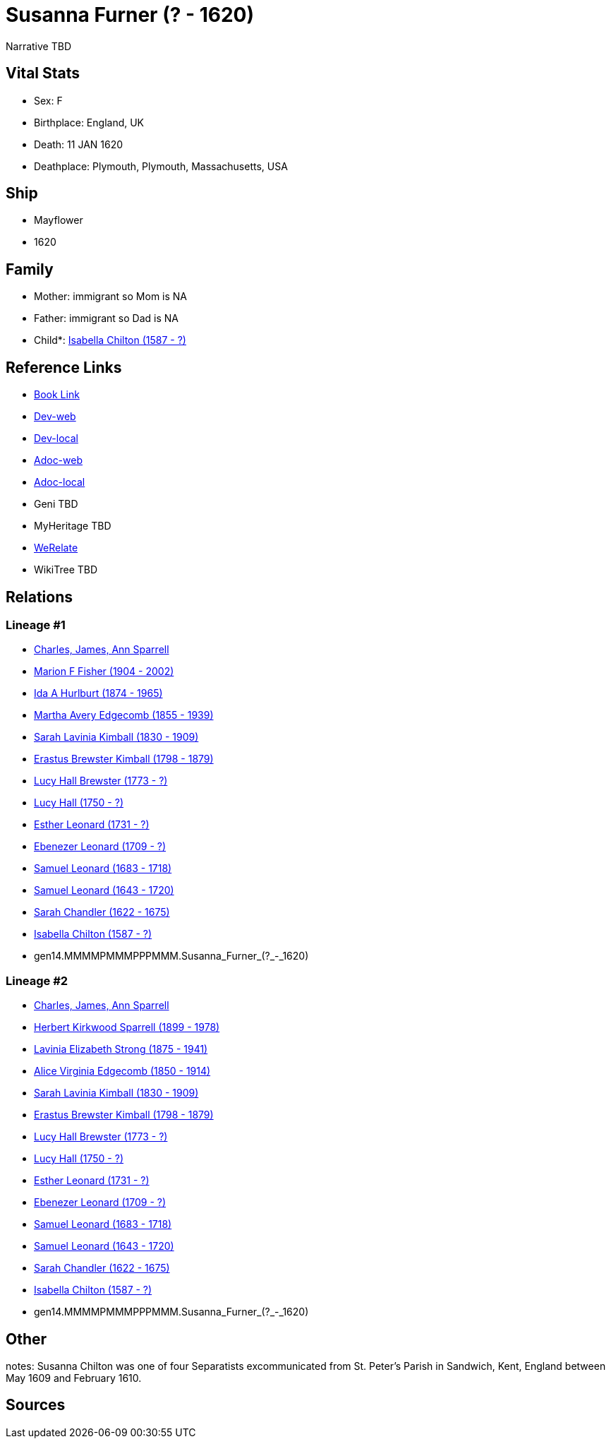 = Susanna Furner (? - 1620)

Narrative TBD


== Vital Stats


* Sex: F
* Birthplace: England, UK
* Death: 11 JAN 1620
* Deathplace: Plymouth, Plymouth, Massachusetts, USA


== Ship
* Mayflower
* 1620


== Family
* Mother: immigrant so Mom is NA
* Father: immigrant so Dad is NA
* Child*: https://github.com/sparrell/cfs_ancestors/blob/main/Vol_02_Ships/V2_C5_Ancestors/V2_C5_G13/gen13.MMMMPMMMPPPMM.Isabella_Chilton.adoc[Isabella Chilton (1587 - ?)]


== Reference Links
* https://github.com/sparrell/cfs_ancestors/blob/main/Vol_02_Ships/V2_C5_Ancestors/V2_C5_G14/gen14.MMMMPMMMPPPMMM.Susanna_Furner.adoc[Book Link]
* https://cfsjksas.gigalixirapp.com/person?p=p0850[Dev-web]
* https://localhost:4000/person?p=p0850[Dev-local]
* https://cfsjksas.gigalixirapp.com/adoc?p=p0850[Adoc-web]
* https://localhost:4000/adoc?p=p0850[Adoc-local]
* Geni TBD
* MyHeritage TBD
* https://www.werelate.org/wiki/Person:Unknown_%2825775%29[WeRelate]
* WikiTree TBD

== Relations
=== Lineage #1
* https://github.com/spoarrell/cfs_ancestors/tree/main/Vol_02_Ships/V2_C1_Principals/0_intro_principals.adoc[Charles, James, Ann Sparrell]
* https://github.com/sparrell/cfs_ancestors/blob/main/Vol_02_Ships/V2_C5_Ancestors/V2_C5_G1/gen1.M.Marion_F_Fisher.adoc[Marion F Fisher (1904 - 2002)]
* https://github.com/sparrell/cfs_ancestors/blob/main/Vol_02_Ships/V2_C5_Ancestors/V2_C5_G2/gen2.MM.Ida_A_Hurlburt.adoc[Ida A Hurlburt (1874 - 1965)]
* https://github.com/sparrell/cfs_ancestors/blob/main/Vol_02_Ships/V2_C5_Ancestors/V2_C5_G3/gen3.MMM.Martha_Avery_Edgecomb.adoc[Martha Avery Edgecomb (1855 - 1939)]
* https://github.com/sparrell/cfs_ancestors/blob/main/Vol_02_Ships/V2_C5_Ancestors/V2_C5_G4/gen4.MMMM.Sarah_Lavinia_Kimball.adoc[Sarah Lavinia Kimball (1830 - 1909)]
* https://github.com/sparrell/cfs_ancestors/blob/main/Vol_02_Ships/V2_C5_Ancestors/V2_C5_G5/gen5.MMMMP.Erastus_Brewster_Kimball.adoc[Erastus Brewster Kimball (1798 - 1879)]
* https://github.com/sparrell/cfs_ancestors/blob/main/Vol_02_Ships/V2_C5_Ancestors/V2_C5_G6/gen6.MMMMPM.Lucy_Hall_Brewster.adoc[Lucy Hall Brewster (1773 - ?)]
* https://github.com/sparrell/cfs_ancestors/blob/main/Vol_02_Ships/V2_C5_Ancestors/V2_C5_G7/gen7.MMMMPMM.Lucy_Hall.adoc[Lucy Hall (1750 - ?)]
* https://github.com/sparrell/cfs_ancestors/blob/main/Vol_02_Ships/V2_C5_Ancestors/V2_C5_G8/gen8.MMMMPMMM.Esther_Leonard.adoc[Esther Leonard (1731 - ?)]
* https://github.com/sparrell/cfs_ancestors/blob/main/Vol_02_Ships/V2_C5_Ancestors/V2_C5_G9/gen9.MMMMPMMMP.Ebenezer_Leonard.adoc[Ebenezer Leonard (1709 - ?)]
* https://github.com/sparrell/cfs_ancestors/blob/main/Vol_02_Ships/V2_C5_Ancestors/V2_C5_G10/gen10.MMMMPMMMPP.Samuel_Leonard.adoc[Samuel Leonard (1683 - 1718)]
* https://github.com/sparrell/cfs_ancestors/blob/main/Vol_02_Ships/V2_C5_Ancestors/V2_C5_G11/gen11.MMMMPMMMPPP.Samuel_Leonard.adoc[Samuel Leonard (1643 - 1720)]
* https://github.com/sparrell/cfs_ancestors/blob/main/Vol_02_Ships/V2_C5_Ancestors/V2_C5_G12/gen12.MMMMPMMMPPPM.Sarah_Chandler.adoc[Sarah Chandler (1622 - 1675)]
* https://github.com/sparrell/cfs_ancestors/blob/main/Vol_02_Ships/V2_C5_Ancestors/V2_C5_G13/gen13.MMMMPMMMPPPMM.Isabella_Chilton.adoc[Isabella Chilton (1587 - ?)]
* gen14.MMMMPMMMPPPMMM.Susanna_Furner_(?_-_1620)

=== Lineage #2
* https://github.com/spoarrell/cfs_ancestors/tree/main/Vol_02_Ships/V2_C1_Principals/0_intro_principals.adoc[Charles, James, Ann Sparrell]
* https://github.com/sparrell/cfs_ancestors/blob/main/Vol_02_Ships/V2_C5_Ancestors/V2_C5_G1/gen1.P.Herbert_Kirkwood_Sparrell.adoc[Herbert Kirkwood Sparrell (1899 - 1978)]
* https://github.com/sparrell/cfs_ancestors/blob/main/Vol_02_Ships/V2_C5_Ancestors/V2_C5_G2/gen2.PM.Lavinia_Elizabeth_Strong.adoc[Lavinia Elizabeth Strong (1875 - 1941)]
* https://github.com/sparrell/cfs_ancestors/blob/main/Vol_02_Ships/V2_C5_Ancestors/V2_C5_G3/gen3.PMM.Alice_Virginia_Edgecomb.adoc[Alice Virginia Edgecomb (1850 - 1914)]
* https://github.com/sparrell/cfs_ancestors/blob/main/Vol_02_Ships/V2_C5_Ancestors/V2_C5_G4/gen4.MMMM.Sarah_Lavinia_Kimball.adoc[Sarah Lavinia Kimball (1830 - 1909)]
* https://github.com/sparrell/cfs_ancestors/blob/main/Vol_02_Ships/V2_C5_Ancestors/V2_C5_G5/gen5.MMMMP.Erastus_Brewster_Kimball.adoc[Erastus Brewster Kimball (1798 - 1879)]
* https://github.com/sparrell/cfs_ancestors/blob/main/Vol_02_Ships/V2_C5_Ancestors/V2_C5_G6/gen6.MMMMPM.Lucy_Hall_Brewster.adoc[Lucy Hall Brewster (1773 - ?)]
* https://github.com/sparrell/cfs_ancestors/blob/main/Vol_02_Ships/V2_C5_Ancestors/V2_C5_G7/gen7.MMMMPMM.Lucy_Hall.adoc[Lucy Hall (1750 - ?)]
* https://github.com/sparrell/cfs_ancestors/blob/main/Vol_02_Ships/V2_C5_Ancestors/V2_C5_G8/gen8.MMMMPMMM.Esther_Leonard.adoc[Esther Leonard (1731 - ?)]
* https://github.com/sparrell/cfs_ancestors/blob/main/Vol_02_Ships/V2_C5_Ancestors/V2_C5_G9/gen9.MMMMPMMMP.Ebenezer_Leonard.adoc[Ebenezer Leonard (1709 - ?)]
* https://github.com/sparrell/cfs_ancestors/blob/main/Vol_02_Ships/V2_C5_Ancestors/V2_C5_G10/gen10.MMMMPMMMPP.Samuel_Leonard.adoc[Samuel Leonard (1683 - 1718)]
* https://github.com/sparrell/cfs_ancestors/blob/main/Vol_02_Ships/V2_C5_Ancestors/V2_C5_G11/gen11.MMMMPMMMPPP.Samuel_Leonard.adoc[Samuel Leonard (1643 - 1720)]
* https://github.com/sparrell/cfs_ancestors/blob/main/Vol_02_Ships/V2_C5_Ancestors/V2_C5_G12/gen12.MMMMPMMMPPPM.Sarah_Chandler.adoc[Sarah Chandler (1622 - 1675)]
* https://github.com/sparrell/cfs_ancestors/blob/main/Vol_02_Ships/V2_C5_Ancestors/V2_C5_G13/gen13.MMMMPMMMPPPMM.Isabella_Chilton.adoc[Isabella Chilton (1587 - ?)]
* gen14.MMMMPMMMPPPMMM.Susanna_Furner_(?_-_1620)


== Other
notes: Susanna Chilton was one of four Separatists excommunicated from St. Peter's Parish in Sandwich, Kent, England between May 1609 and February 1610.

== Sources
